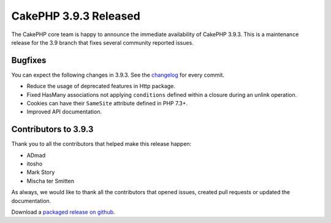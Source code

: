 CakePHP 3.9.3 Released
===============================

The CakePHP core team is happy to announce the immediate availability of CakePHP
3.9.3. This is a maintenance release for the 3.9 branch that fixes several
community reported issues.

Bugfixes
--------

You can expect the following changes in 3.9.3. See the `changelog
<https://github.com/cakephp/cakephp/compare/3.9.2...3.9.3>`_ for every commit.

* Reduce the usage of deprecated features in Http package.
* Fixed HasMany associations not applying ``conditions`` defined within
  a closure during an unlink operation.
* Cookies can have their ``SameSite`` attribute defined in PHP 7.3+.
* Improved API documentation.

Contributors to 3.9.3
----------------------

Thank you to all the contributors that helped make this release happen:

* ADmad
* itosho
* Mark Story
* Mischa ter Smitten

As always, we would like to thank all the contributors that opened issues,
created pull requests or updated the documentation.

Download a `packaged release on github
<https://github.com/cakephp/cakephp/releases>`_.

.. author:: markstory
.. categories:: release, news
.. tags:: release, news
